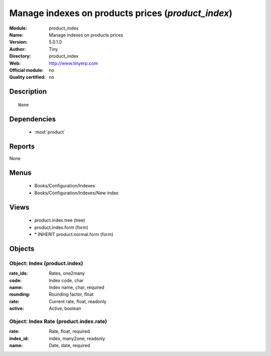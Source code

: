 
.. module:: product_index
    :synopsis: Manage indexes on products prices 
    :noindex:
.. 

.. raw:: html

    <link rel="stylesheet" href="../_static/hide_objects_in_sidebar.css" type="text/css" />

Manage indexes on products prices (*product_index*)
===================================================
:Module: product_index
:Name: Manage indexes on products prices
:Version: 5.0.1.0
:Author: Tiny
:Directory: product_index
:Web: http://www.tinyerp.com
:Official module: no
:Quality certified: no

Description
-----------

::

  None

Dependencies
------------

 * :mod:`product`

Reports
-------

None


Menus
-------

 * Books/Configuration/Indexes
 * Books/Configuration/Indexes/New index

Views
-----

 * product.index.tree (tree)
 * product.index.form (form)
 * \* INHERIT product.normal.form (form)


Objects
-------

Object: Index (product.index)
#############################



:rate_ids: Rates, one2many





:code: Index code, char





:name: Index name, char, required





:rounding: Rounding factor, float





:rate: Current rate, float, readonly





:active: Active, boolean




Object: Index Rate (product.index.rate)
#######################################



:rate: Rate, float, required





:index_id: index, many2one, readonly





:name: Date, date, required


